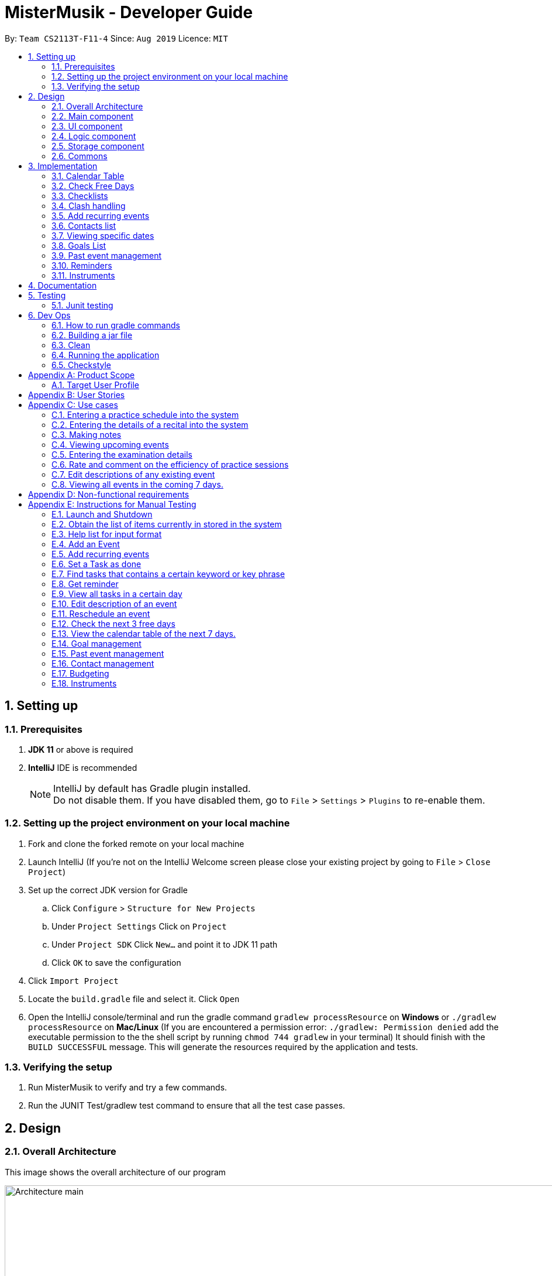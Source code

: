 = MisterMusik - Developer Guide
:icons: font
:site-section: DevelopGuide
:toc:
:toc-title:
:toc-placement: preamble
:sectnums:
:imagesDir: images
:stylesDir: stylesheets
:xrefstyle: full
:experimental:
ifdef::env-github[]
:tip-caption: :bulb:
:note-caption: :information_source:
endif::[]
:repoURL: https://github.com/AY1920S1-CS2113T-F11-4/main

By: `Team CS2113T-F11-4`      Since: `Aug 2019`      Licence: `MIT`


== Setting up
=== Prerequisites
. *JDK 11* or above is required
. *IntelliJ* IDE is recommended
[NOTE]
IntelliJ by default has Gradle plugin installed. +
 Do not disable them. If you have disabled them, go to `File` > `Settings` > `Plugins` to re-enable them.

=== Setting up the project environment on your local machine
. Fork and clone the forked remote on your local machine
. Launch IntelliJ (If you’re not on the IntelliJ Welcome screen please close your existing project by going to `File` >
`Close Project`)
. Set up the correct JDK version for Gradle
.. Click `Configure` > `Structure for New Projects`
.. Under `Project Settings` Click on `Project`
.. Under `Project SDK` Click `New…` and point it to JDK 11 path
.. Click `OK` to save the configuration
. Click `Import Project`
. Locate the `build.gradle` file and select it. Click `Open`
. Open the IntelliJ console/terminal and run the gradle command `gradlew processResource` on *Windows* or
`./gradlew processResource` on *Mac/Linux* (If you are encountered a permission error: `./gradlew: Permission denied`
add the executable permission to the the shell script by running `chmod 744 gradlew` in your terminal) It should finish
with the `BUILD SUCCESSFUL` message. This will generate the resources required by the application and tests.

=== Verifying the setup
. Run MisterMusik to verify and try a few commands.
. Run the JUNIT Test/gradlew test command to ensure that all the test case passes.

== Design
=== Overall Architecture
This image shows the overall architecture of our program

image::Architecture main.png[width = 500%]

=== Main component
Main component has one class called `Duke`. It is responsible for the following: +

. On startup: Initializes all components and sets up the correct file path so that the program correctly interacts
with the external txt file.
. During runtime: Acts as an intermediary between the `Parser` class and the `Command` so that user input can be parsed
and then executed accordingly.
. On shutdown: Interacts with the UI class to communicate the shutdown message to the user.

=== UI component
UI component contains all classes necessary to interact successfully with the user. The `Parser` parses input commands
from the user whilst the `UI` class handles all necessary dissemination of information to the user through `System.out`.

=== Logic component
This component contains all necessary classes that :

. Are in charge of handling how all necessary information is internally stored within the program's runtime.
. Alter the internally stored information whenever necessary (i.e when changes are made by the user).
. Extract information requested by the user from the stored information and pass them back to the user through the UI
component
. This is achieved through the two classes `EventList` and `Command`. `EventList` decides how information is stored
internally as well as how internal stored information is altered and/or extracted. `Command` commands the `EventList`
class on what needs to be done at any point in time.

=== Storage component
This component contains all necessary classes that read and write external txt files. This is where all information is
stored while the program is not running. +
In particular, the `Storage` class directly reads from and writes to and external txt file in the data directory.

=== Commons
This component represent all other low-level classes required for the program to function. +
This includes classes like the `Event` class which is the abstract parent class for all the types of classes that
represent the different types of events(`ToDo`, `Concert`, `Exam`, etc.) a user can input as an entry in the program.

This image shows the sequence diagram when a user input "delete 1" is entered.

image::sequenceDiagramDeleteEvent.png["SequenceDiag", 5000, align=center]


== Implementation
This section describes some noteworthy details on how certain features are implemented.

=== Calendar Table
The calendar table is generated from the `EventList`. It prints on the screen a table of calendar of 7 days
starting from a specified day, including the events within this time period. +

==== Sequence diagram
Below is the sequence diagram of calendarView.

image::calendar_sequenceDiagram.png[width = "800"]

==== How it is implemented
Given below is the sequential steps of how a calendar table is generated and printed.

Step 1. User enters `calendar` to start the initialization process of a calendar table with today as the starting day.

Step 2. The program checks the date of the given start day to generate a list of 7 days, starting from given day.
It also gets the day of the 7 days (e.g. Monday, Tuesday, etc). This sets the dates info of the table.

E.g. Example of a day and dates list

image::DGCalendarTableDaysList.png[width = "600"]

Step 3. The program find all events in the `EventList` that is within the 7 days,
and store them correspondingly into 7 queues, representing the 7 days. This is for further printing.

E.g. Example of an event list of 7 days

image::DGCalendarTableExample.png[width = "600"]

Step 4. The program now have all the information of these 7 days and is then able to print the calendar table.

. It initiates an empty string to store all info of the calendar and for later printing.
. It puts the header of he table into the string.
. It puts the days of week and dates info into the string.
. To add in events, each event takes 3 rows (time info, description, and dashes) to print. For each 3 rows,
there can be at most 7 events. The events are added per 3 rows. For each 3 rows, the program creates an array of 3 * 7
to store the details. Whenever there exists an event at the position of a day, details of the event will be added to
the corresponding 3 rows (1 column) of the array. The array is then added by rows into the string.

E.g. Example of a row of events stored for printing

image::DGCalendarTableRow.png[width = "600"]

==== Commands for CalendarView
- `calendar` This prints the calendar table of this 7 days.
- `calendar next` This prints the calendar table of the next 7 days.
- `calendar last` This prints the calendar table of the last 7 days.
- `calendar on` Allow the calendar to be printed after every command execution.
- `calendar off` Not allowing the calendar to be printed after every command execution.

=== Check Free Days
CheckFreeDays is a command that allows the program to search for the next 3 days without any
events (except ToDos). +

. When the user enters `check`, starting from the current day, the program
checks all the events whether any is in this day.
. If not, this day will be added into a list.
. Above process will continue until the list has 3 days, which will then be printed.

The following activity diagram shows how check free days is implemented.

image::check_activityDiagram.png[width = "800"]

=== Checklists
Checklist of each event can be used to remind users of certain items (e.g. bring glasses to concert).
This is implemented by storing an array list of strings in `Event` objects.
Storing checklist data to files coming in v2.0.

Checklist implementation contains 4 operations:

==== add checklist item
`checklist add <event index>/<checklist item>`
This adds an item into a specific event's checklist.

==== view checklist
`checklist view <event index>`
This prints on the screen the checklist of an event.

==== edit checklist item
`checklist edit <event index> <item index>/<new item>`
This edits a specific item in the checklist of an event.

==== delete checklist item
`checklist delete <event index> <item index>`
This deletes an item from the checklist of an event.

=== Clash handling
==== Activity diagram
The following activity diagram represents a typical clash handling scenario

image::Activity Diagram Clash handling.png[Clash Handling, 1600, align=center]

==== How is it implemented
The program is able to *detect clashes when creating new events*. When the user enters the command
to add a new Event entry to the list, the method `EventList.addEvent` is called from the `Command`
class object upon execution.

The `addEvent` method will then call the `EventList.clashEvent` method to check the
existing entries for any clash in schedule. This is done by first searching the list for an event
that has a matching date with the new event.

If no such event is found, the method returns a *_null_* value, indicating that there is no schedule clash.
If an event is found with a matching date, the `clashEvent` then calls the `EventList.timeClash` method to check whether
the two events have overlapping time periods.

If there is any overlap, the `timeClash` method will return *_true_* as a boolean, indicating there is a schedule clash.
The `clashEvent` method then throws an exception `ClashException`, indicating that there was indeed a schedule
clash between the desired new entry and some pre-existing Event.

The details of the clashing Event are passed back to `Command` object via the exception so that it can be used to inform the
user about the clashing event. The user is then required to fix the conflict before continuing,
either by rescheduling or deleting the pre-existing event, or by choosing a different date/time for
the new Event entry.

==== Why it is implemented this way
The process of checking for a clash was implemented as small, simple components so as to ensure scalability,
reliability, and to reduce dependencies.

The choice to use exception handling to deal with an event clash
was done so that it could be easily re-purposed for any incremental extension that required checking for a
schedule clash. Catching of the ClashException should be performed in the Command class, and the info regarding the
schedule clash can be easily obtained for further action.

By having the `clashEvent` method return a *_null_* value or a reference to a clashing event in the schedule, the
`clashEvent` method can now be used for any further increments to the code requiring addition of events.

It was thus easy to implement this clash detection as a part of adding recurrent events
(to check for clashes when recurrent events were automatically entered) as well as the
rescheduling function (to check for clashes when the user attempts to reschedule
an existing event, so that he/she does not inadvertently create a new schedule conflict).

This implementation is reliable because it can always be expected to work whenever it is necessary to add
new events to the list, provided the unit tests for this functionality under MainTest work. It is also not
dependent on any other functionality, allowing for developers to change the implementation of other parts of the
application without affecting the clash handling

==== Expected behaviour of functionality
When a user attempts to add an event(recurring or otherwise) and the program detects a clash with an existing event
in the pre-existing list, the following output should be printed: +

    "That event clashes with another in the schedule! Please resolve the conflict and try again!"

This is followed by the following line indicating the details of the detected clash: +

    "Clashes with: [E][X] YST Final project review START: Tue, 03 Dec 2019, 15:00 END: Tue, 03 Dec 2019, 18:00

==== Design considerations
While designing the clash handling system, i had to decide how best to: +
1. Detect a clash. +
2. Pass relevant information back to the caller class for further usage. +

|=========================================================
|Aspect |Alternative 1 |Alternative 2

|How clashes were detected |
Simple if-else statements instead of using exception handling. +

Pros: Much easier to implement and simpler to work with. +

Cons: Less scalability as it would be harder to integrate the functionality into new features.|
Have a specific command/method so that the current list can be checked for a clash at will.

Pros: Much more flexible, and even more scalable than the current implementation as it would be possible
to do anything regarding changes to the list, and then later check for clashes.

Cons: Much more room for error, since clashes are allowed to exist within the list normally, and are not
automatically detected. This could lead to major bugs related to events that overlap each other.

|How relevant information is passed up the chain|
Simply returning the relevant event that caused the clash as a part of the method call. +

Pros: Extremely simple to understand. Easy to implement. No need to deal with exception handling, just
code for specific case in the event of a clash. +

Cons: Less scalable. If a developer wants to add more functionality to the clash handling(e.g return more data), he/she
would need to return a new object containing the relevant data.|
|=========================================================

=== Add recurring events
==== Activity diagram
The following is the activity diagram for adding recurring events.

image::recurringEventActivityDiagram.png[with="800", align = center]

==== How it is implemented
The program is able to detect recurring events and their periods when creating new events.
When the user enters the command to add a new `Lesson` or `Practice` event with a period (in days) followed,
`createNewEvent` method will call `entryForEvent` to get the period. +
If the new event is not a recurring event, the period value will be assigned to `NON-PERIOD` and then call the
`addEvent` method in the `EventList` class.

After getting the period, the `createNewEvent` method will call the `addRecurringEvent` method in the `EventList` class
to create and store new events in the eventList. +
The calculation of dates are done by Java Calendar, `Calendar.add` function is called to calculate the startDate
and endDate of new events in `Java Date type`. The number of recurring events is depended on the period, since the
maximum date between the first recurring event and the last one is up to `ONE_SEMESTER_DAYS` which is assigned to
16 weeks (112 days) now. +
When creating the `startEventDate` and `endEventDate` of the new event,
`calendar.getTime` is called and the `identifier` in EventDate will be assigned to `DATE_TO_STRING`, so that the
`startDateAndTime` and `endDateAndTime` are in `String type`, which fits the requirement of the `Event` class.

All the events created in the `addRecurringEvent` method will be checked whether having clash with the events in the
current eventList and then added in a temporary event list one by one. If no clash happens, the `tempEventList` will
be added to the current `eventList`.

Given below is an example usage scenario compared to adding non-recurring event. +
Recurring event: `lesson|practice` <event description> /dd-MM-yyyy HHmm HHmm `/<period(in days)>` +
Non-recurring event: <event type> <event description> /dd-MM-yyyy HHmm HHmm

==== Why it is implemented this way
. Whether the input command has a period is considered at the first, so that the dependency between adding
recurrent events and adding normal events could be reduced.
. The `add(int field, int amount)` method of `Calendar` class is used to add or subtract from the given calendar field
and a specific amount of time, based on the calendar's rules. +
`public abstract void add(int _field_, int _amount_)`
. Since the number of recurrent events with a short period could be large, it is more likely to have clashes with the
current eventList. Hence, before added in the temporary event list, the new event need to be ensured that no clash
happens.
. To keep the format of creating new events, the format process of changing Java Date to String is done in the
`EventDate` class instead of messing the `Event` class to accept both Date and String types as input date and time.

==== Sequence diagram
The following sequence diagram shows how the adding recurring event operation works.

image::recurringEventSequenceDiagram.png[width="800", align = center]

==== Design considerations
Aspect: How to avoid adding infinite events +

* *Alternative 1 (current choice):* Set a upper limit to ensure the interval between the first and last events added to
list is not too long.
** Pros: Easy to implement. Easy to add lesson and practice in one semester.
** Cons: Not agility. May add too many extra events if users want short interval between the first and last
recurring events.
* *Alternative 2:* Let users to set the interval between the first and last recurring events.
** Pros: Will be more agility and user friendly.
** Cons: Hard to unify the command format.

=== Contacts list
==== How is it implemented
The contacts list stores a list of contacts contain <name>, <email address>, and <phone number> information added by
users. The list is stored in each individual event. When the user first creates the event, the event is created with an
empty contact list. +
*Users can add, edit, delete a specified contact item, and view the contacts list of a specified event.*

===== Adding a contact
====
Given below is an example to adding a contact: +
`contact add <event number> /<name>, <email address>, <phone number>`
====
.. When the command is entered, the manageContacts() method will be called.
.. The method will check whether the event ID is valid. Add a new Contact will be created with contact information in it.
.. The event corresponding to the ID entered along with its method addContact() will be called to add the contact into
the contact list in the event.
.. The printContactAdded() method of the UI class will be called to reflect the change to the user.

===== Viewing the contact list
====
Given below is an example to view contact list of an event: +
`contact view <event number>`
====
.. When the command is entered, the manageContacts() method will be called.
.. The method will check whether the event ID is valid, and whether the contact list of the event is empty.
.. If the contact list is empty, printNoContactInEvent() will be called to inform the user that contact list is empty.
If the contact list is not empty, printEventContacts() will be called ang print all the contacts in the list under the event.

===== Editing a contact
====
Given below is an example to edit a contact in the contact list: +
`contact edit <event number> <contact number> name|email|phone /<new contact>`
====
.. When the command is entered, the manageContacts() method will be called.
.. The method will check whether the event ID, the contact ID, and the edit type are valid.
.. The contact information will be changed.
.. The printContactEdited() method of the UI class will be called to reflect the change to the user.

===== Deleting a contact
====
Given below is an example to delete a contact in the contact list: +
`contact delete <event number> <contact number>`
====
.. When the command is entered, the manageContacts() method will be called.
.. The method will check whether the event ID and the contact ID are valid.
.. The contact will be deleted from the list.
.. The printContactDeleted() method of the UI class will be called to reflect the change to the user.

==== Why is it implemented this way
. For different events, users may have different people to contact with. So a empty contact list is created under each
event. For some events, users may have more than one person to contact with. Hence, users are allowed add more contact
items under one event.
. We want to keep the information highly relative to contact, so users just need to add <name>, <email address>, and
<phone number> for a contact item. Sometimes may not have the email or phone number of a person, so it also allows users
to add one of <email address> and <phone number>.
. The main propose of MisterMusik is schedule events, so the contact list is hidden on the basic list viewing. Users can
use command `contact view <event number>` to see the contact list of the specified event.

=== Viewing specific dates
==== How is it implemented
The implementation is a simple for loop that runs through the existing task list. If a matching date is detected,
it will return the corresponding task and add it to a temporary list of found tasks. After running through the whole
list, the temporary list will be printed out to display all the tasks of a specific date.

Step 1: When the command "view <date>" is given, the viewEvents() method will be called.

Step 2: A temporary ArrayList is created by the method to be populated.

Step 3: The date string from the input command is passed into the EventDate class to be formatted into the same format as that of
each event and returned as a string.

Step 4: The returned string is compared with each task in the event list to check for any event with a matching date.

Step 5: When an event with a matching date is found, the event is added to the temporary list.

Step 6: After the entire list has been checked, the temporary list is passed into a UI instance

Step 7: The printFoundEvents() method will be called. The said method then prints out the temporary list, displaying the list of events taking place on a specific date.

In the situation when an empty temporary list is passed into the UI for it to print, an exception will occur and the
printFoundEvents() method will catch the exception before printing out a string to inform the user that there are no tasks
taking place on that specific date.

==== Activity Diagram
image::DGViewEventsDiagram.png[width = 100%]

==== Why is it implemented this way
The matching events are being stored individually into a separate temporary list before being printed out. This is to allow
an easier handling of individual tasks as separate instances in case the user wishes to edit a particular task from the
temporary list.

==== Alternative implementations considered
Storing all the matching events as a single string, passing the string into the printFoundEvents() method to print out. This
implementation is undesirable as it will be difficult to access individual matching events in the case the user wishes to edit
them as mentioned above.

==== Sequence Diagram
image::ViewScheduleSeqDiagram.png[]

=== Goals List
==== How is it implemented
The goals list is an array list type that stores a list of goals to be achieved by the user for each individual event, particularly
for Lesson and Practice type events. When the user first creates the event, the event is created with an empty goal list. Only
when the user types in "goal add <event ID>" then the goal list will be updated with the particular goal. The user can then
manipulate the goal list by using "goal edit", "goal delete" or "goal view" commands.

===== Adding a goal
Step 1: When the command "goal add <event ID>/<goal description>" is entered, the goalsManagement() method will be called.

Step 2: The command description will be split up into separate strings. The string for event ID will be parsed into an
integer type.

Step 3: The method will check the string for the goal command description. In this case it will be "add" and execute the
code for this case.

Step 4: A new Goal class instance will be created with the goal description string. Its achieved status set as false.

Step 5: The event corresponding to the ID entered along with its method addGoal() will be called to add the goal instance
into the goal list.

Step 6: The goalAdded() method of the UI class will be called to reflect the change to the user.

===== Editing a goal
Step 1: The user will enter the command "goal edit <event ID> <goal ID>/<new goal description>". The goalsManagement() method
is called.

Step 2: The command description will be split up into separate strings. The strings for event ID and goal ID will be parsed
into an integer type.

Step 3: The method will check the string for the goal command description. In this case it will be "edit" and execute the
code for this case.

Step 4: A new Goal class instance will be created for the new goal description.

Step 5: The method editGoalList() of the event corresponding to the input ID will be called. The method will set the goal indicated
as the new Goal instance.

Step 6: The goalUpdated() method of the UI class will be called to reflect the change to the user.

===== Deleting a goal
Step 1: When the user enters the command "goal delete <event ID> <goal ID>", the goalsManagement() method will be called.

Step 2: The command description will be split up into separate strings. The strings for event ID and goal ID will be parsed
into an integer type.

Step 3: The method will check the string for the goal command description. In this case it will be "delete" and execute the
code for this case.

Step 4: The corresponding event will have its removeGoal() method called which removes the indicated goal from the list.

Step 5: The goalDeleted() method of the UI class will be called to reflect the change to the user.

===== Setting the goal as achieved
Step 1: When the command "goal achieved <event ID> <goal ID>" is given, the goalsManagement() method will be called.

Step 2: The command description will be split up into separate strings. The strings for event ID and goal ID will be parsed
into an integer type.

Step 3: The method will check the string for the goal command description. In this case it will be "achieved" and execute the
code for this case.

Step 4: The method updateGoalAchieved() for the corresponding event will be called.

Step 5: The goals list within the event is called with the indicated goal.

Step 6: The indicated goal will then call its setAchieved() method that assigns the boolean isAchieved attribute of that
particular goal to "true".

Step 7: The goalSetAsAchieved() method of the UI class will be called to reflect the change to the user.

===== Viewing the goal list
Step 1: The user will enter the command "goal view <event ID>". The goalsManagement() method will be called.

Step 2: Command description will be split and the string for event ID will be parsed into an integer type.

Step 3: The printEventGoals() method will be called to check the contents of the goal list for the indicated event.

Step 4: If the goals list is not empty, it will print out the contents of the list using a for loop. Otherwise it will
print a message to the user to reflect that the goal list is empty.

==== Why is it implemented this way
The goal managing function is implemented as a separate list within an event in order to utilise the indexing of the list
elements. This way, a particular goal for a particular event can be easily accessed and manipulated via the input of an
integer.

==== Alternatives considered
An alternate method considered was to implement the goals list as a separate class of its own. Each goal within this list
will then be mapped to their corresponding events. This implementation method would cause difficulties on the users' part
in identifying the ID of a particular goal and would generally makes the goal list less organised.

==== Sequence Diagram
Below is a sequence diagram for the "goal delete" operation.
image:DeleteGoalSeq.png[]

=== Past event management
This functionality basically tracks which tasks in the list have already passed, and subsequently only displays future
tasks when the user uses the "list" command to view the list. This function is linked with the goals management function
as it also detects unachieved goals in events that are already over.

==== How is it implemented
The EventList class contains an integer attribute called currentDateIndex, which will be initialised to 0. The system will
then compare the current date with the start dates of each of the events in the event list. Once an event that is in the
future has been reached, the index of the event will be assigned to the currentDateIndex. After this has been done, the
"list" command will only list out events starting from that particular index.

Step 1: The integer attribute currentDateIndex in the EventList class instance will be initialised to 0 and the Date class
currentDate attribute will be initialised to the system date and time of that instance

Step 2: Whenever the user inputs the "list" command, the listOfEvents_String() method is called which will in turn call the
findNextEventAndSetBoolean() method which takes in the Date class that has been initialised in step 1.

Step 3: In the findNextEventAndSetBoolean() method, the start dates of each event are compared to the current date using
Date class's compareTo() method using a for loop.

Step 4: The moment the loop reaches an event that has not happened yet i.e. its start date is later than the current date,
the index of the event in the list will be assigned to the currentDateIndex and the loop terminates.

Step 5: Back in the listOfEvents_String() method, the list of events starting from the one with the same index integer as
currentDateIndex will be returned to the UI class to be printed out.

==== Why is it implemented this way
This function is implemented this way to maximise the usefulness of the indexing nature of ArrayList. Even if an
event has passed and the list no longer shows it, the indexes of all the events are kept constant. This is crucial as the
commands for most of our functions require the user to indicate the index of an event they want to manipulate, and keeping
them constant makes it very easy for the user to input commands without having to take note of the change in the event indexes
after making any changes to the list.

==== Alternatives considered
We have considered the possibility of deleting the past events that are over. However, as mentioned above we require the indexing
of the events to stay constant and by deleting the past events, the event indexes will change as well.

==== Integration with goal list management
===== Implementation
The management of goals list can be integrated with the ability to track past events. This is done through a boolean attribute
gotPastUnachieved in the EventList class. If true, there are unachieved goals for past events and vice versa.

Step 1: User enters the "list" command. The listOfEvents_String() method is called which then calls the findNextEventAndSetBoolean() method.

Step 1: Within the findNextEventAndSetBoolean() method, the attribute currentDateIndex is checked to see if it is more than 0. If it
is, that means there are past events.

Step 2: If there are past events, the method will enter a nest of two for loops. The outer loop runs through all the past events,
while the inner loop iterates through the goal list for each individual past event.

Step 3: Each time an inner loop is iterated through, the getBooleanStatus() method for the particular event will be called. If returns
true, gotPastUnachieved will be assigned as true and the method will break out of the loop.

Step 4: After the event list has been printed out, the method getPastEventsWithUnachievedGoals() is called. This method utilises two
nested for loops to identify the unachieved goals among all the past events and passes both the past events along with all their
unachieved goals to the UI class to be printed out below the event list.

==== Sequence Diagram
image::PastEventAndGoalsListManagementSeq.png[]

=== Reminders

==== How it is implemented
The reminder function filters out the tasks that are due or are happening before 2359 an input number of days after 
the current date, and prints them out as a reminder for the users. If the number of days is not provided, the number
of days is 3 by default.

After the user enters 'reminder', the Command.execute method calls Command.remindEvents, which in turn calls the
Ui.printReminders function. The Ui.printReminders function calls the EventList.getReminder method, which uses the
EventList.filteredList method to filter out a list of events that are due or are happening before 2359 the input number 
of days after the current date. The EventList.filteredList method filters out events from the stored list of events
according to a certain input predicate.

The constructor of the Predicate class takes in two arguments: the reference and the comparator. The reference is the
item that is used for the comparison reference (comp) input, and the comparator is the operator that is used for the
comparison. The comparator should be either one of the three global integer variables: EQUAL, GREATER_THAN or SMALLER_THAN.
The Predicate.check method takes in an input and checks if reference (comp) input is true by calling the appropriate method
in the Predicate class depending on the type of the reference and input.

In the EventList.getReminder method, the reference of the input Predicate object is set to an eventDate object set to
2359 the input number of days after the current date, and the comparator is GREATER_THAN. After that, the EventList.getReminder 
method calls the EventList.filteredList method. In the EventList.filteredList method, the system iterates through the list of 
Events in `eventArrayList`.The EventDate object stored in the the Event object is passed into the Predicate.check method. If the
EventDate object stored in the the Event object is a date before the reference date, the Predicate.check method returns true
and the Event object is added to the output. After all the elements in EventList.filteredList are parsed and the
EventList.filteredList method terminates, EventList.getReminder method returns a string containing the current date and time,
the date and time at 2359 the input number of days after the current date, and the filtered list of events. This string is 
printed to stdout in the Ui.printReminders function.

==== Sequence diagram
The following sequence diagram shows how the reminder functionality works.
====
image::reminderSequenceDiagram.png[width = 100%]
====

==== Why it is implemented this way
The reminder function is split the various components into different methods for easier testing. In this case, Ui.printReminders
prints the output to the user interface, EventList.getReminder is responsible for compiling the output whereas EventList.filteredList
obtains the filtered list of events from `eventArrayList`.

This implementation also implements scalability as the Predicate class and the EventList.filteredList method can be reused for other
functions.

=== Instruments

==== How it is implemented
The mistermusik.commons.Instruments.InstrumentList class stores an array list of instruments. Instruments are objects of class
mistermusic.commons.Instruments.Instrument. Each instance of the mistermusic.commons.Instruments.Instrument class also has an 
array list of services. Services are objects of class mistermusic.commons.Instruments.Services.

==== Adding an instrument

Step 1: The user will type in the command `instrument add /<instrument name>`. The addInstrument() method from the InstrumentList 
class is called.

Step 2: The addInstrument() method creates a new instance of Instrument with the given input name. 

Step 3: The getInstrumentIndexAndName() method, which returns a string containing the index of the instrument and the name, is 
called. 

Step 4: The instrumentAdded() method from the Ui class is then called, which prints a message stating that the instrument has
been added.

==== Viewing the list of instruments stored in the system

Step 1: The user will type in the command `instrument view instruments`. The getInstruments() method from the InstrumentList 
class is called.

Step 2: The getInstruments() method returns a string containing a list of instruments stored in the InstrumentList instance used
for the program. 

Step 3: The printInstruments() method from the Ui class is then called, which prints out the list of instruments stored in the
InstrumentList instance used for the program.

==== Servicing an instrument

Step 1: The user will type in the command `instrument service <instrument index> /<brief description of servicing> /<date>`.
The service() method from the InstrumentList instance is called.

Step 2: The service() method of the InstrumentList instance calls the addService() method of the referenced Instrument stored in the
InstrumentList instance based on the input index. 

Step 3: The addService() method adds the relevant servicing information to the Instrument instance by creating a new ServiceInfo
instance and adding it to the array list of ServiceInfo stored in the Instrument instance, and returns the number of ServiceInfo
instances stored in the array list.

Step 4: The getInstrumentIndexAndName() method of the InstrumentList instance, which returns a string containing the index of 
the instrument and the name, is called. 

Step 5: The getIndexAndService() method of the InstrumentList instance is called, which in turn calls the getIndexAndService()
method of the relevant Instrument instance stored in the InstrumentList instance used for the program. Both methods return the 
index of the required servicing and the brief description of the servicing. The getIndexAndService() method of the Instrument
instance calls the getServiceInfo() method on the relevant service to obtain the brief description of the servicing. 

Step 6: The serviceAdded() method of the Ui class, which prints a message notifying the user that the servicing information has
been added, is then called.

==== Viewing the list of servicing done for a particular instrument

Step 1: The user will type in the command `instrument view services <instrument index>`. The getInstrumentServiceInfo() method from 
the InstrumentList class is called, which in turn calls the getServiceInfos() method of the relevant Instrument instance stored in 
the array list of Instruments in the InstrumentList instance. Both methods return the list of servicing done to the relevant
instrument. The getServiceInfos() function iterates through the stored list of ServiceInfo instances and calls getServiceInfo() on
all the ServieInfo instances to obtain the descriptions of the servicings.

Step 2: The getInstrumentIndexAndName() method of the InstrumentList instance, which returns a string containing the index of 
the instrument and the name, is called. 

Step 3: The printServices() method from the Ui class is then called, which prints out the list of servicing stored in a particular
Instrument instance.

==== Sequence diagram
The following sequence diagram shows how the view services functionality works.
====
image::getServicesInstrumentSequenceDiagram.png[width = 100%]
====

==== Why it is implemented this way
The implementation makes use of three classes, which are InstrumentList, Instrument and ServiceInfo. This allows for easier 
testing as each of the classes represent a different component of the functionality. The InstrumentList instance stores an array 
list of Instrument instances, an Instrument instance stores an array list of ServiceInfo instances.


== Documentation
We use asciidoc for writing documentation.
[NOTE]
We chose asciidoc over Markdown because asciidoc, although a bit more complex than Markdown, provides more flexibility
in formatting.

== Testing
The testing for our application is done through Junit tests (also viable to run these through gradle) and
manual testing, covered in <<Instructions for Manual Testing, Appendix E: Instructions for manual testing>>

=== Junit testing
. IntelliJ: Simply right click the src/test/java directory and select `Run 'Tests in 'seedu.duke...'` or right
click the individual test class you wish to run, and select `Run 'BudgetTest'` for example when testing
individual components. This can also be done through the Gradle sidebar (double click the corresponding test
under `run configurations`).
. Command prompt: Simply type the command `gradlew clean test`

== Dev Ops
For build automation, we chose to use gradle, allowing for a more convenient process when running tests and
checking for coding standard violations. Here are some of the gradle tasks that are essential to the
development of the application.

NOTE: For all the following commands, it is possible to run them through the IntelliJ IDE using the gradle
task bar. The tasks on the task bar are identical in name to the command line tasks, so the following
information is still relevant regarding their functions.

=== How to run gradle commands
Use the command `gradlew <taskname>`

NOTE: Different tasks can be run at the same time by using a format such as
`gradlew <task1> <task2>...`

WARNING: For Mac users, you will need to add a `./` prefix before the command. For example,
`./gradlew run`

=== Building a jar file
The command `shadowJar` will build a jar file using the current source code and store it under
the #build/libs# directory.

=== Clean
The command `gradlew clean` will remove the buildDir folder, thus removing everything including leftover
files from previous builds which are no longer necessary.

WARNING: While running a task, Gradle checks if it is actually necessary to carry out the procedure by default.
For example, Gradle will not rebuild the jar file if source code has not changed since the last time a jar file
was packaged.

In order to force gradle to execute the task, the `clean` command can be used. For instance,
`gradlew clean shadowJar` will force a new jar file to be built.

=== Running the application

==== Run as per normal:
The command `gradlew run` will build and run the application

==== Run as jar file:
The command `gradlew runShadow` will build the project as a jar file, and then run it.

=== Checkstyle
Using the command `checkstyleMain` will check for style violations in the *main* source code.
Using the command `checkstyleTest` will check for style violations in the *test* source code.

NOTE: The checkstyle settings can be configured by editing the `config/checkstyle/checkstyle.xml`
file.


[appendix]
== Product Scope
=== Target User Profile
MisterMusik is a scheduler program created for serious music students pursuing a professional music career as a western
classical music performer.

The program is designed to automate and streamline most of the process in scheduling and organisation of materials,
allowing the students to focus more on the important aspects of their education.

[appendix]
== User Stories
. As a busy music student with multiple classes, I want to be able to track my practice sessions so that I won’t miss any trainings.
. As a music student with a heavy workload, I want to be able to track my upcoming recitals and their details so I can prioritize which pieces/what techniques to practice and focus on.
. As a music student with a tendency to procrastinate in things I need to do, I want to be constantly reminded of my examination dates so i do not wait till the last minute to prepare for them.
. As a student who wants to maximize my efficiency in practice sessions (performer), I want to be able to rate and comment on the efficiency of my practice sessions and be able to review them to make sure that I learn and improve faster.
. As a student who wants to categorize what I learn in classes, I want to be able to take notes and organize them into different categories, so that I can easily review it anytime.
. As a student who wishes to be aware of his upcoming events, I wish to be able to view my schedule within a selected number of weeks so that I can plan for it.


[appendix]
== Use cases

=== Entering a practice schedule into the system
. User enters a command to add a practice followed by a date, and the details of the intended practice.
. System prompts user about whether or not he wishes to make this a recurring practice (e.g every Tuesday).
. User responds to the prompt accordingly.
. System adds practice session to a stored list and saves it to a file on the user’s hard drive.

=== Entering the details of a recital into the system
. User choose to enter a recital.
. System requires details of the recital.
. User enters date, time, venue, the pieces to be performed, and a description if needed.
. System adds recital to a stored list and saves it to a file on the user’s hard drive.

Extension 3.1: System detects there is a clash with a concert/practice session at step 3.
3.1.1.  System generates warnings and ask user to delete the corresponding entry and forgo that event.
3.1.2.  User responds to the warning, deleting or rescheduling one of the events in a clash if necessary.
3.1.3. System updates the stored list and saves it to the file on the user’s hard disk.

Extension 3.2: System detects a clash with another recital or an examination at step 3.
3.2.1.  System generates warnings and ask user to reschedule and re-enter one of the events that clash.
3.2.2.  User responds to the warning, rescheduling and re-entering one of the events in a clash.
3.2.3. System updates the stored list and saves it to the file on the user’s hard disk.
Use case ends

=== Making notes
. User chooses to enter a command to start a note-taking/viewing session
. System shows the user a list of categories (directories) of notes that have been made previously and prompts the user to enter one or create a new file.
. User makes a choice to enter a category directory or create a new one.
. System shows the user a list of files containing notes, each file is named with the corresponding date, and a description of the file decided by the user. System also prompts the user if he wants to create a new file or enter an existing one.
. User selects a file to enter or chooses to create a new file.
. System opens the file for viewing and editing. The user can choose to make changes to the notes using commands: delete, add and move to delete, add or move notes around the file accordingly.

Extension 3.1: System detects there is no category file that user commands to edit on
3.1.1. System generates warnings and ask the user whether or not he wishes to add a new category and take notes in
3.1.2. User responds to the warning, and choose to add a new category
3.1.3. System adds and opens a new category file with the name given by user

=== Viewing upcoming events
. User enters command `list` followed by an integer N representing the number of weeks in advance he would like to view his schedule.
. System responds by showing the user a list of events in the next N weeks.
. User may enter a command to remove specific tasks from the list, to have a cleaner viewing experience.

Extension 3.1: System can remove types of events from list at user’s command
3.1.1. User can enter commands `remove examinations` for example, to remove the examinations from the display.
3.1.2. System responds accordingly, removing the type of event from the list and altering the list of events displayed.

Extension: 3.2. System can allow the user to only view a specific type of event.
3.2.1. User can also enter commands `show examinations` for example, to only show examinations in the list of events.
3.2.2. System will respond accordingly, displaying only type of event that the user specified.

Extension: 3.3. System can allow the user to only view events on a specific date.
3.3.1. User can enter the command "view <dd-MM-yyyy>"" to view all events on that specific date.
3.3.2. System will display the events, and the user can edit the events accordingly.

=== Entering the examination details
. User enters command `examination`, together with a description of the examination, along with the date, time, venue and any other notes in a given format.
. The system adds the examination to the list of events.

Extension 1.1: System detects a clash with the examination date entered and another event.
1.1.1. System will prompt the user to reschedule the event of lower priority. (examinations and recitals are of highest priority, followed by concerts and then practices). If the clash is with an event of the same priority, the user is prompted to choose which one to reschedule(simple y/n response).
1.1.2. User reschedules the specified event by entering a date and time. The user is also able to delete an event with the delete command to free up the schedule if he wishes to do so.
1.1.3. System once again checks for clashes and repeats the process of rescheduling if necessary.

=== Rate and comment on the efficiency of practice sessions
. User enters a command to rate a practice session
. System brings up a list of practice sessions that the user has already completed
. User selects a practice session
. System displays the details of the selected practice session and prompts the user to select an efficiency rating along with any additional notes
. User rates the efficiency of the practice session and takes down any notes or feedback from their instructor
. System saves the entry onto the hard disk

=== Edit descriptions of any existing event
. User enters a command to edit the description of an event
. System edits corresponding description and prompts user of success

Extension 1: System detects a clash of incorrect format entered by the user.
1.1. System will prompt the user that the entered format was incorrect.

Extensions 4.1: Selected practice session has already been rated.
4.1.1. If the selected practice session has already been rated, the system notifies the user and allows them to edit.
4.1.2. The user edits the rating and notes of the practice session accordingly
4.1.3. System saves the changes onto the hard disk

Extensions 5.1: User inputs an invalid rating.
5.1.1. System displays an error message to inform the user of the correct rating format until a valid input is detected.

=== Viewing all events in the coming 7 days.
. User enters a command to view all events in the next 7 days.
. System shows all events in the next 7 days in a calendar table.

[appendix]
== Non-functional requirements
. System should work on windows and linux.
. System response within 1 second.
. Usable by non tech-savvy individuals.
. Clear user prompts
. Visually pleasing display


[appendix]
== Instructions for Manual Testing

=== Launch and Shutdown
. Initial Launch
.. Double click the jar executable
.. Expected: The Welcome Message is printed in stdout and the system requests for an input.

NOTE: If you are unable to run the jar file by double clicking it, you will need to navigate to
the folder that you downloaded it to using the command prompt and type the command `java -jar
<filename>` +
Please also ensure that your jar file is stored in an empty directory or it may cause conflicts
with the storing of information to a txt file.

. Shutdown
.. Key in `bye` as input. +
   Expected: The Goodbye Message ('Bye. Hope to see you again soon!') is printed in stdout and the process exits.

=== Obtain the list of items currently in stored in the system
. Key in `list` as input +
  Expected: A list of items is printed in stdout.

=== Help list for input format
. Find help for basic commands' format
.. Test case: `help` +
Expected: The whole help list with basic commands will be printed.
.. Test case: `help list` +
Expected: The whole help list including list command will be printed.
.. Test case: `help reminder` +
Expected: The whole help list including reminder command will be printed.

. Find help for additional commands' format
.. Test case: `help event` +
Expected: The list of command formats of adding events will be printed.
.. Test case: `help done` +
Expected: The list of command formats of changing event's information including setting a todo as done will be printed.

=== Add an Event
. Add Todo +
   Key in `todo tdtask /15-11-2019` +
   Expected: Output should be +
   Got it. I've added this task: +
   [x][T] tdtask  BY: Fri, 15 Nov 2019 +
   Now you have <previous number of items + 1> items in the list.

. Add Exam +
   Key in `exam Music Rudiments /19-11-2019 0800 0900` +
   Expected: Output should be +
   Got it. I've added this task: +
   [x][E] Music Rudiments  START: Tue, 19 Nov 2019, 08:00 END: Tue, 19 Nov 2019, 09:00 +
   Now you have <previous number of items + 1> tasks in the list.

. Add Practice session +
   Key in `practice morningprac /19-11-2019 0700 0800` +
   Expected: Output should be +
   Got it. I've added this event: +
   [x][P] morningprac  START: Tue, 19 Nov 2019, 07:00 END: Tue, 19 Nov 2019, 08:00 +
   Now you have <previous number of items + 1> tasks in the list.

. Add Concert +
   Key in `concert Noon Concert /1-1-2020 1200 1400/15` +
   Expected: Output should be +
   Got it. I've added this task: +
   [x][C] Noon Concert  START: Wed, 01 Jan 2020, 12:00 END: Mon, 01 Jan 2020, 14:00 +
   Now you have <previous number of items + 1> tasks in the list. +
   Note: The final value (in this case 15) represents the cost of the concert in dollars.
   The significance of this is explained under section E.13 budgeting.

. Add Recital +
   Key in `recital Evening Recital /10-12-2019 1900 2100` +
   Expected: Output should be +
   Got it. I've added this task: +
   [x][R] Evening Recital  START: Tue, 10 Dec 2019, 19:00 END: Tue, 10 Dec 2019, 21:00 +
   Now you have <previous number of items + 1> tasks in the list.

. Add Lesson +
   Key in `lesson Class /2-1-2020 0900 1000` +
   Expected: Output should be +
   Got it. I’ve added this task: +
   [x][L] Class  START: Thu, 02 Jan 2020, 09:00 END: Thu, 02 Jan 2020, 10:00 +
   Now you have <previous number of items + 1> tasks in the list.

=== Add recurring events
. Add lessons and practices within correct period range
.. Test case: `lesson recurring lesson /01-01-2020 1800 2000 /7` +
Expected: 17 events with 7 days period are added to the list. And details of the first recurring event will be printed
out. The number of events in the list printed should be <previous number of items + 17>.
.. Test case: `practice recurring practice /02-01-2020 0600 0800 /20` +
Expected: 6 events with 20 days period are added to the list. And details of the first recurring event will be printed
out. The number of events in the list printed should be <previous number of items + 6>.

. Add recurring events with period larger than default range
.. Test case: `lesson large period /03-01-2020 1000 1200 /365` +
Expected: Only one event will be added to the list. And details of it will be printed out. The number of events in the
list printed should be <previous number of items + 1>.

. Add recurring events with non-positive period
.. Test case: `practice negative period /04-01-2020 1200 1300 /-4` +
Expected: A message inform users to ensure the period number is positive integer is printed.
.. Test case: `lesson zero period /05-01-2020 1200 1300 /0` +
Expected: A message inform users to ensure the period number is positive integer is printed.

=== Set a Task as done
Key in `done 3` +
Expected: Prints a message that the first task on the list has been marked as done.
Note: Only works for To-Dos.

=== Find tasks that contains a certain keyword or key phrase
Key in `find MU2113T` to search for all events that contain the keyphrase "MU2113T" +
Expected: Prints a list of tasks that contains the `<key>`.

=== Get reminder
Key in `reminder` +
Expected: Prints a list of tasks to be completed in the next few days. Without any
second argument, 3 days is the default. See below for getting reminder for a specific
number of days.

Key in `reminder 2` +
Expected: Prints a list of tasks to be completed in the next two days.

=== View all tasks in a certain day
Key in `view 19-11-2019`, note that the date is in the format dd-MM-yyyy. +
Expected: Prints a list of tasks that occurs on the given date.

=== Edit description of an event
Key in `edit 2/Promenade`. +
"2" is the index of the event we want to edit, and "Promenade" is the
new description we wish to change the event to having. +
Expected: Prints success message and edits event of index `<event index>` to new description.

=== Reschedule an event
. Prerequisites: Event list is not empty, and at least has one type of event.

. Reschedule an event in the list
.. Test case: `reschedule 1 01-01-2020 0000 0100` +
Expected: If clash with other event in the list, the details of clash will be printed. Otherwise,
a success message will be printed and the event will be rescheduled.

NOTE: This does not work on to-do type events.

. Reschedule an event which is not in the list
.. Test case: `reschedule 0 01-09-2019 1300 1400` +
Expected: The message notice users the correct input format of rescheduling will be printed.
.. Test case: `reschedule -3 01-09-2019 1300 1400` +
Expected: The message notice users the correct input format of rescheduling will be printed.
.. Test case: `reschedule abc 01-09-2019 1300 1400` +
Expected: The message notice users the correct input format of rescheduling will be printed.

=== Check the next 3 free days
Key in `check`. +
Expected: Prints the next 3 days without any events.

=== View the calendar table of the next 7 days.
Key in `calendar`.+
Expected: Prints the calendar table containing all events of the next 7 days,
where the first column of the table is the current day.

=== Goal management
. Prerequisites: Event list is not empty, and at least has one type of event.
. Add goal to an event in the list
.. Test case: `goal add 1/finish theory chapter 1` +
Expected: The goal will be added to the event with index 1. Prints out the success of the operation.
.. Test case: `goal view 1` +
Expected: Prints out all the goals of event with index 1.
.. Test case: `goal edit 1 1/finish theory chapter 2` +
Expected: The goal with index 1 of event 1 will be updated to the new goal. Prints out the success of the operation.
.. Test case: `goal achieved 1 1` +
Expected: Goal 1 of event 1 will be set as achieved. Prints out the success of the operation.
.. Test case: `goal delete 1 1` +
Expected: Goal 1 of event 1 will be removed from the list. Prints out the success of the operation.

=== Past event management
Key in `list`. +
Expected: The printed list does not contain any events that are over, and any unachieved goals for any past events is
printed out at the bottom of the list.

=== Contact management
. Prerequisites: Event list is not empty, and at least has one type of event.

. Add contact to an event in the list
.. Test case: `contact add 1 /name a,email a,phone a` +
Expected: The contact is added to the contact list under No.1 event. Prints the success of adding the contact.
.. Test case: `contact add 1 /name c,email c,` +
Expected: The contact is added to the contact list under No.1 event. Prints the success of adding the contact.
.. Test case: `contact add 1 /name d, ,` +
Expected: The contact is added to the contact list under No.1 event. Prints the success of adding the contact.

. View contact of an specified event
.. Test case: `contact view 1` +
Expected: Prints all of the contacts information in No.1 event.

. Delete a contact in a specified event
.. Test case: `contact delete 1 3` +
Expected: Prints the success of deleting the contact.

. Edit a contact in a specified event
.. Test case: `contact edit 1 2 name /new name` +
Expected: Prints the success of editing the contact, and the contact details.
.. Test case: `contact edit 1 2 email /new email` +
Expected: Prints the success of editing the contact, and the contact details.

=== Budgeting
. Each concert added to the list has a cost denoted at the end of the user input.
For example, the user input command `concert MyConcert/2-12-2019 1500 1600/30` will
have a cost of $30.

.. Notice earlier that the concert entry events have an extra field at the end. This denotes
the cost of the concert to be added.
.. Attempting to add two concerts to the same month that exceeds the stipulated budget
(set at $50) will result in a message telling the user so, and that the operation has been
cancelled. Try `concert NewConcert/1-11-2019 1400 1600/60` for example.

. The user command `budget MM-yyyy` will result in the program displaying the costs
of all concerts in the month denoted by MM-yyyy. +
e.g `budget 11-2019` will display the costs for the month of November 2019.

. The user command `budget set 35` will change the stipulated budget to the value stated ($35).
Similarly, `budget set 70` will set the budget to a value of $70.

=== Instruments
Key in `instrument add /violin` +
Expected: An instrument named 'violin' is added to the stored list of instruments, and a message
is printed stating that this has been done.

Key in `instrument view instruments` +
Expected: The list of instruments stored in the system is printed out in order of their indexing.

Key in `instrument service 1 /rehair bow /12-12-2012` +
Expected: A servicing information is added to the instrument stored with index 1 that 'rehair bow' is
done to the instrument on 12-12-2012. A message is also printed stating that this has been done.

Key in `instrument view services 1` +
Expected: The list of servicing done to the instrument stored with index 1 is printed out.
